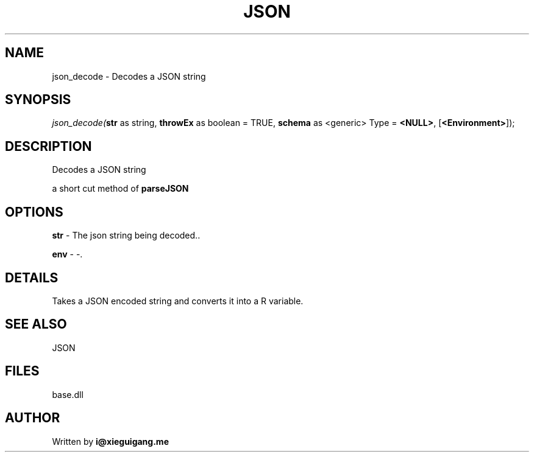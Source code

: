 .\" man page create by R# package system.
.TH JSON 4 2000-Jan "json_decode" "json_decode"
.SH NAME
json_decode \- Decodes a JSON string
.SH SYNOPSIS
\fIjson_decode(\fBstr\fR as string, 
\fBthrowEx\fR as boolean = TRUE, 
\fBschema\fR as <generic> Type = \fB<NULL>\fR, 
[\fB<Environment>\fR]);\fR
.SH DESCRIPTION
.PP
Decodes a JSON string
 
 a short cut method of \fBparseJSON\fR
.PP
.SH OPTIONS
.PP
\fBstr\fB \fR\- The json string being decoded.. 
.PP
.PP
\fBenv\fB \fR\- -. 
.PP
.SH DETAILS
.PP
Takes a JSON encoded string and converts it into a R variable.
.PP
.SH SEE ALSO
JSON
.SH FILES
.PP
base.dll
.PP
.SH AUTHOR
Written by \fBi@xieguigang.me\fR
